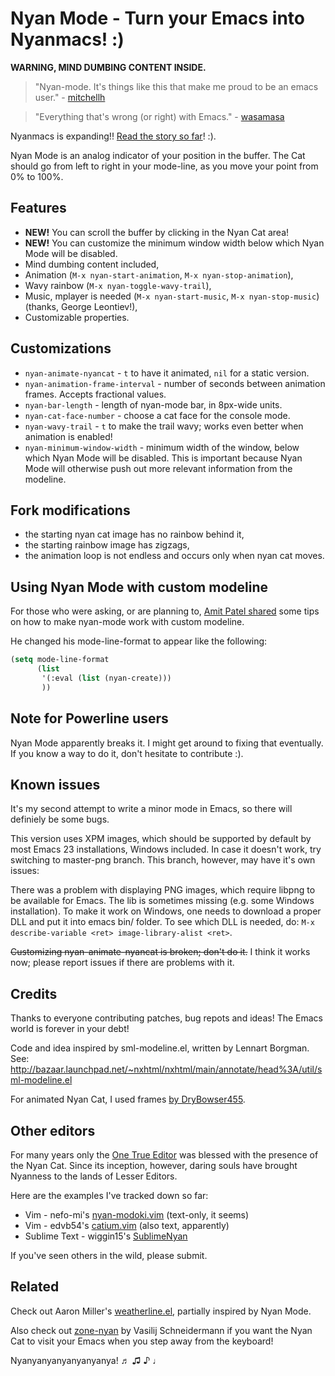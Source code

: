 * Nyan Mode - Turn your Emacs into Nyanmacs! :)

[[https://github.com/TeMPOraL/nyan-mode][file:https://badge.fury.io/gh/TeMPOraL%2Fnyan-mode.svg]]
[[http://www.nyan.cat/][file:https://img.shields.io/badge/nyan-nyan-ff00ff.svg]]
[[https://stable.melpa.org/#/nyan-mode][file:https://stable.melpa.org/packages/nyan-mode-badge.svg]]
[[https://melpa.org/#/nyan-mode][file:https://melpa.org/packages/nyan-mode-badge.svg]]
[[https://doi.org/10.5281/zenodo.164185][file:https://zenodo.org/badge/DOI/10.5281/zenodo.164185.svg]]

 *WARNING, MIND DUMBING CONTENT INSIDE.*

#+BEGIN_QUOTE
"Nyan-mode. It's things like this that make me proud to be an emacs user." - [[http://twitter.com/#!/mitchellh/status/104931263479156736][mitchellh]]
#+END_QUOTE

#+BEGIN_QUOTE
"Everything that's wrong (or right) with Emacs." - [[https://youtu.be/NBArWrn6FnY?t=756][wasamasa]]
#+END_QUOTE

Nyanmacs is expanding!! [[http://temporal.pr0.pl/devblog/2011/08/25/introducing-nyan-mode-el-turn-your-emacs-into-nyanmacs/][Read the story so far]]! :).

[[file:screenshot.png]]

Nyan Mode is an analog indicator of your position in the buffer. The
Cat should go from left to right in your mode-line, as you move your
point from 0% to 100%.

** Features
   - *NEW!* You can scroll the buffer by clicking in the Nyan Cat area!
   - *NEW!* You can customize the minimum window width below which Nyan Mode will be disabled.
   - Mind dumbing content included,
   - Animation (=M-x nyan-start-animation=, =M-x nyan-stop-animation=),
   - Wavy rainbow (=M-x nyan-toggle-wavy-trail=),
   - Music, mplayer is needed (=M-x nyan-start-music=, =M-x nyan-stop-music=) (thanks, George Leontiev!),
   - Customizable properties.

** Customizations
   - =nyan-animate-nyancat= - =t= to have it animated, =nil= for a static version.
   - =nyan-animation-frame-interval= - number of seconds between animation frames. Accepts fractional values.
   - =nyan-bar-length= - length of nyan-mode bar, in 8px-wide units.
   - =nyan-cat-face-number= - choose a cat face for the console mode.
   - =nyan-wavy-trail= - =t= to make the trail wavy; works even better when animation is enabled!
   - =nyan-minimum-window-width= - minimum width of the window, below
     which Nyan Mode will be disabled. This is important because Nyan
     Mode will otherwise push out more relevant information from the
     modeline.

** Fork modifications
- the starting nyan cat image has no rainbow behind it,
- the starting rainbow image has zigzags,
- the animation loop is not endless and occurs only when nyan cat moves.

** Using Nyan Mode with custom modeline
For those who were asking, or are planning to, [[http://web.archive.org/web/20120131133230/http://friendfeed.com/amitp/b4097da0/nyan-mode-turn-your-emacs-into-nyanmacs][Amit Patel shared]]
some tips on how to make nyan-mode work with custom modeline.

He changed his mode-line-format to appear like the following:
#+begin_src emacs-lisp
(setq mode-line-format
      (list
       '(:eval (list (nyan-create)))
       ))
#+end_src

** Note for Powerline users
Nyan Mode apparently breaks it. I might get around to fixing that
eventually. If you know a way to do it, don't hesitate to contribute :).

** Known issues
It's my second attempt to write a minor mode in Emacs, so there will
definiely be some bugs.

This version uses XPM images, which should be supported by default by
most Emacs 23 installations, Windows included. In case it doesn't
work, try switching to master-png branch. This branch, however, may
have it's own issues:

There was a problem with displaying PNG images, which require libpng
to be available for Emacs. The lib is sometimes missing (e.g. some
Windows installation). To make it work on Windows, one needs to
download a proper DLL and put it into emacs bin/ folder. To see which
DLL is needed, do: =M-x describe-variable <ret> image-library-alist <ret>=.

+Customizing nyan-animate-nyancat is broken; don't do it.+
I think it works now; please report issues if there are problems with it.

** Credits
Thanks to everyone contributing patches, bug repots and ideas! The Emacs world is forever in your debt!

Code and idea inspired by sml-modeline.el, written by Lennart Borgman.
See: http://bazaar.launchpad.net/~nxhtml/nxhtml/main/annotate/head%3A/util/sml-modeline.el

For animated Nyan Cat, I used frames [[http://media.photobucket.com/image/nyan%20cat%20sprites/DryBowser455/th_NyanCatSprite.png?t=1304659408][by DryBowser455]].

** Other editors
For many years only the [[https://www.gnu.org/software/emacs/][One True Editor]] was blessed with the presence
of the Nyan Cat. Since its inception, however, daring souls have brought
Nyanness to the lands of Lesser Editors.

Here are the examples I've tracked down so far:

- Vim - nefo-mi's [[https://github.com/nefo-mi/nyan-modoki.vim][nyan-modoki.vim]] (text-only, it seems)
- Vim - edvb54's [[https://github.com/edvb54/catium.vim][catium.vim]] (also text, apparently)
- Sublime Text - wiggin15's [[https://github.com/wiggin15/SublimeNyan][SublimeNyan]]

If you've seen others in the wild, please submit.

** Related

Check out Aaron Miller's [[https://github.com/aaron-em/weatherline-mode.el][weatherline.el]], partially inspired by Nyan Mode.

Also check out [[https://github.com/wasamasa/zone-nyan][zone-nyan]] by Vasilij Schneidermann if you want the Nyan
Cat to visit your Emacs when you step away from the keyboard!

Nyanyanyanyanyanyanya! ♬ ♫ ♪ ♩
